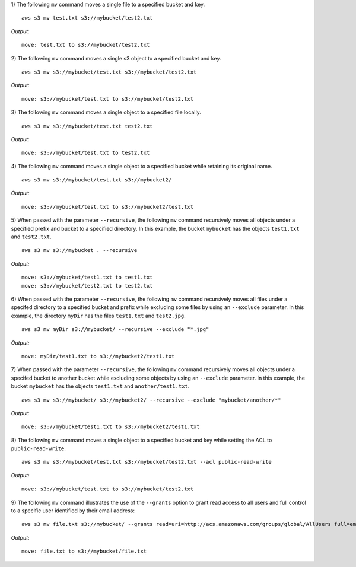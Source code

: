 1) The following ``mv`` command moves a single file to a specified
bucket and key.
::

    aws s3 mv test.txt s3://mybucket/test2.txt

*Output:*
::

    move: test.txt to s3://mybucket/test2.txt

2) The following ``mv`` command moves a single s3 object to a specified
bucket and key.
::

    aws s3 mv s3://mybucket/test.txt s3://mybucket/test2.txt

*Output:*
::

    move: s3://mybucket/test.txt to s3://mybucket/test2.txt

3) The following ``mv`` command moves a single object to a specified
file locally.
::

    aws s3 mv s3://mybucket/test.txt test2.txt

*Output:*
::

    move: s3://mybucket/test.txt to test2.txt

4) The following ``mv`` command moves a single object to a specified
bucket while retaining its original name.
::

    aws s3 mv s3://mybucket/test.txt s3://mybucket2/

*Output:*
::

    move: s3://mybucket/test.txt to s3://mybucket2/test.txt

5) When passed with the parameter ``--recursive``, the following ``mv``
command recursively moves all objects under a specified prefix and bucket
to a specified directory.  In this example, the bucket ``mybucket`` has
the objects ``test1.txt`` and ``test2.txt``.
::

    aws s3 mv s3://mybucket . --recursive

*Output:*
::

    move: s3://mybucket/test1.txt to test1.txt
    move: s3://mybucket/test2.txt to test2.txt

6)  When passed with the parameter ``--recursive``, the following ``mv``
command recursively moves all files under a specifed directory to a specified
bucket and prefix while excluding some files by using an ``--exclude``
parameter.  In this example, the directory ``myDir`` has the files
``test1.txt`` and ``test2.jpg``.
::

    aws s3 mv myDir s3://mybucket/ --recursive --exclude "*.jpg"

*Output:*
::

    move: myDir/test1.txt to s3://mybucket2/test1.txt

7) When passed with the parameter ``--recursive``, the following ``mv``
command recursively moves all objects under a specifed bucket to another
bucket while excluding some objects by using an ``--exclude`` parameter.
In this example, the bucket ``mybucket`` has the objects ``test1.txt``
and ``another/test1.txt``.
::

    aws s3 mv s3://mybucket/ s3://mybucket2/ --recursive --exclude "mybucket/another/*"

*Output:*
::

    move: s3://mybucket/test1.txt to s3://mybucket2/test1.txt

8) The following ``mv`` command moves a single object to a specified
bucket and key while setting the ACL to ``public-read-write``.
::

    aws s3 mv s3://mybucket/test.txt s3://mybucket/test2.txt --acl public-read-write

*Output:*
::

    move: s3://mybucket/test.txt to s3://mybucket/test2.txt

9) The following ``mv`` command illustrates the use of the ``--grants``
option to grant read access to all users and full control to a specific user
identified by their email address::

  aws s3 mv file.txt s3://mybucket/ --grants read=uri=http://acs.amazonaws.com/groups/global/AllUsers full=emailaddress=user@example.com

*Output*::

    move: file.txt to s3://mybucket/file.txt
    
